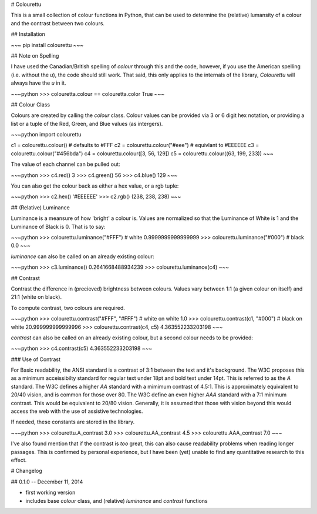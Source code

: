 # Colourettu

This is a small collection of colour functions in Python, that can be used
to determine the (relative) lumansity of a colour and the contrast
between two colours.

## Installation

~~~
pip install colourettu
~~~

## Note on Spelling

I have used the Canadian/British spelling of *colour* through this
and the code, however, if you use the American spelling (i.e. without
the *u*), the code should still work. That said, this only applies
to the internals of the library, `Colourettu` will always have the *u*
in it.

~~~python
>>> colouretta.colour == colouretta.color
True
~~~

## Colour Class

Colours are created by calling the `colour` class. Colour values
can be provided via 3 or 6 digit hex notation, or providing a
list or a tuple of the Red, Green, and Blue values (as intergers).

~~~python
import colourettu

c1 = colourettu.colour()	# defaults to #FFF
c2 = colourettu.colour("#eee")	# equivlant to #EEEEEE
c3 = colourettu.colour("#456bda")
c4 = colourettu.colour([3, 56, 129])
c5 = colourettu.colour((63, 199, 233))
~~~

The value of each channel can be pulled out:

~~~python
>>> c4.red()
3
>>> c4.green()
56
>>> c4.blue()
129
~~~

You can also get the colour back as either a hex value, or a rgb tuple:

~~~python
>>> c2.hex()
'#EEEEEE'
>>> c2.rgb()
(238, 238, 238)
~~~

## (Relative) Luminance

Luminance is a meansure of how 'bright' a colour is. Values are normalized
so that the Luminance of White is 1 and the Luminance of Black is 0. That is
to say:

~~~python
>>> colourettu.luminance("#FFF")	# white
0.9999999999999999
>>> colourettu.luminance("#000")	# black
0.0
~~~

`luminance` can also be called on an already existing colour:

~~~python
>>> c3.luminance()
0.2641668488934239
>>> colourettu.luminance(c4)
~~~

## Contrast

Contrast the difference in (precieved) brightness between colours.
Values vary between 1:1 (a given colour on itself) and 21:1 (white on black).

To compute contrast, two colours are required.

~~~python
>>> colourettu.contrast("#FFF", "#FFF")	# white on white
1.0
>>> colourettu.contrast(c1, "#000")	# black on white
20.999999999999996
>>> colourettu.contrast(c4, c5)
4.363552233203198
~~~

`contrast` can also be called on an already existing colour, but a second
colour needs to be provided:

~~~python
>>> c4.contrast(c5)
4.363552233203198
~~~

### Use of Contrast

For Basic readability, the ANSI standard is a contrast of 3:1 between the text
and it's background. The W3C proposes this as a minimum acceissibilty standard
for regular text under 18pt and bold text under 14pt. This is referred to as the
*A* standard. The W3C defines a higher *AA* standard with a mimimum contrast of
4.5:1. This is approximately equivalent to 20/40 vision, and is common for
those over 80. The W3C define an even higher *AAA* standard with a 7:1 minimum
contrast. This would be equivalent to 20/80 vision. Generally, it is assumed
that those with vision beyond this would access the web with the use of
assistive technologies.

If needed, these constants are stored in the library.

~~~python
>>> colourettu.A_contrast
3.0
>>> colourettu.AA_contrast
4.5
>>> colourettu.AAA_contrast
7.0
~~~

I've also found mention that if the contrast is *too*
great, this can also cause readability problems when reading longer passages.
This is confirmed by personal experience,
but I have been (yet) unable to find any quantitative research to this effect.

# Changelog

## 0.1.0 -- December 11, 2014

- first working version
- includes base `colour` class, and (relative) `luminance` and `contrast` functions


